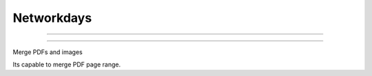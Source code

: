 ***********
Networkdays
***********

-------------------------------------------


.. image:: https://codecov.io/gh/cadu-leite/networkdays/branch/master/graph/badge.svg
    :target: https://codecov.io/gh/cadu-leite/networkdays
    :alt: code coverage

.. image:: https://github.com/cadu-leite/merge2pdf/workflows/Python%20application/badge.svg
    :alt: workflow passed


-------------------------------------------


Merge PDFs and images

Its capable to merge PDF page range. 